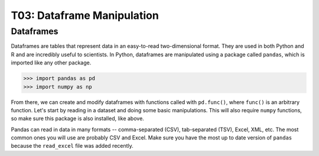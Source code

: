 T03: Dataframe Manipulation
=====

Dataframes
----------------

Dataframes are tables that represent data in an easy-to-read two-dimensional format. They are used in both Python and R and are incredibly useful to scientists. In Python, dataframes are manipulated using a package called ``pandas``, which is imported like any other package.

>>> import pandas as pd
>>> import numpy as np

From there, we can create and modify dataframes with functions called with ``pd.func()``, where ``func()`` is an arbitrary function. Let's start by reading in a dataset and doing some basic manipulations. This will also require ``numpy`` functions, so make sure this package is also installed, like above.

Pandas can read in data in many formats -- comma-separated (CSV), tab-separated (TSV), Excel, XML, etc. The most common ones you will use are probably CSV and Excel. Make sure you have the most up to date version of ``pandas`` because the ``read_excel`` file was added recently.

